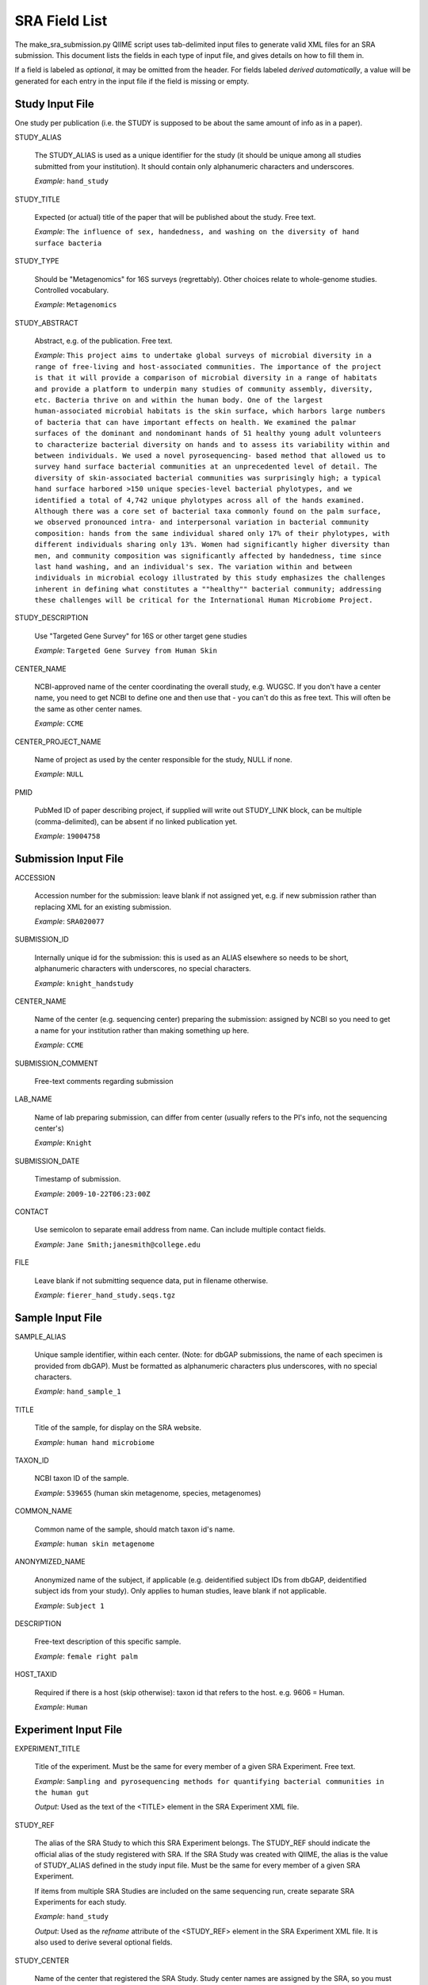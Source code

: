.. _doc_sra_field_list:

.. index:: SRA Field List

========================= 
SRA Field List
=========================

The make_sra_submission.py QIIME script uses tab-delimited input files
to generate valid XML files for an SRA submission.  This document
lists the fields in each type of input file, and gives details on how
to fill them in.

If a field is labeled as *optional*, it may be omitted from the
header.  For fields labeled *derived automatically*, a value will be
generated for each entry in the input file if the field is missing or
empty.

Study Input File
----------------

One study per publication (i.e. the STUDY is supposed to be about the
same amount of info as in a paper).



STUDY_ALIAS

  The STUDY_ALIAS is used as a unique identifier for the study (it
  should be unique among all studies submitted from your institution).
  It should contain only alphanumeric characters and underscores.

  *Example*: ``hand_study``

STUDY_TITLE 

  Expected (or actual) title of the paper that will be published about
  the study. Free text.

  *Example*: ``The influence of sex, handedness, and washing on the diversity of hand surface bacteria``

STUDY_TYPE

  Should be "Metagenomics" for 16S surveys (regrettably). Other
  choices relate to whole-genome studies. Controlled vocabulary.

  *Example*: ``Metagenomics``

STUDY_ABSTRACT

  Abstract, e.g. of the publication. Free text.

  *Example*: ``This project aims to undertake global surveys of microbial diversity in a range of free-living and host-associated communities. The importance of the project is that it will provide a comparison of microbial diversity in a range of habitats and provide a platform to underpin many studies of community assembly, diversity, etc. Bacteria thrive on and within the human body. One of the largest human-associated microbial habitats is the skin surface, which harbors large numbers of bacteria that can have important effects on health. We examined the palmar surfaces of the dominant and nondominant hands of 51 healthy young adult volunteers to characterize bacterial diversity on hands and to assess its variability within and between individuals. We used a novel pyrosequencing- based method that allowed us to survey hand surface bacterial communities at an unprecedented level of detail. The diversity of skin-associated bacterial communities was surprisingly high; a typical hand surface harbored >150 unique species-level bacterial phylotypes, and we identified a total of 4,742 unique phylotypes across all of the hands examined. Although there was a core set of bacterial taxa commonly found on the palm surface, we observed pronounced intra- and interpersonal variation in bacterial community composition: hands from the same individual shared only 17% of their phylotypes, with different individuals sharing only 13%. Women had significantly higher diversity than men, and community composition was significantly affected by handedness, time since last hand washing, and an individual's sex. The variation within and between individuals in microbial ecology illustrated by this study emphasizes the challenges inherent in defining what constitutes a ""healthy"" bacterial community; addressing these challenges will be critical for the International Human Microbiome Project.``

STUDY_DESCRIPTION

  Use "Targeted Gene Survey" for 16S or other target gene studies

  *Example*: ``Targeted Gene Survey from Human Skin``

CENTER_NAME

  NCBI-approved name of the center coordinating the overall study,
  e.g. WUGSC. If you don't have a center name, you need to get NCBI to
  define one and then use that - you can't do this as free text. This
  will often be the same as other center names.

  *Example*: ``CCME``

CENTER_PROJECT_NAME

  Name of project as used by the center responsible for the study,
  NULL if none.

  *Example*: ``NULL``

PMID

  PubMed ID of paper describing project, if supplied will write out
  STUDY_LINK block, can be multiple (comma-delimited), can be absent
  if no linked publication yet.

  *Example*: ``19004758``


Submission Input File
---------------------

ACCESSION 

  Accession number for the submission: leave blank if not assigned
  yet, e.g. if new submission rather than replacing XML for an
  existing submission.

  *Example*: ``SRA020077``

SUBMISSION_ID

  Internally unique id for the submission: this is used as an ALIAS
  elsewhere so needs to be short, alphanumeric characters with
  underscores, no special characters.

  *Example*: ``knight_handstudy``

CENTER_NAME

  Name of the center (e.g. sequencing center) preparing the
  submission: assigned by NCBI so you need to get a name for your
  institution rather than making something up here.

  *Example*: ``CCME``

SUBMISSION_COMMENT

  Free-text comments regarding submission

LAB_NAME

  Name of lab preparing submission, can differ from center (usually
  refers to the PI's info, not the sequencing center's)
  
  *Example*: ``Knight``

SUBMISSION_DATE

  Timestamp of submission.
  
  *Example*: ``2009-10-22T06:23:00Z``

CONTACT

  Use semicolon to separate email address from name.  Can include
  multiple contact fields.

  *Example*: ``Jane Smith;janesmith@college.edu``

FILE

  Leave blank if not submitting sequence data, put in filename
  otherwise.

  *Example*: ``fierer_hand_study.seqs.tgz``

Sample Input File
-----------------

SAMPLE_ALIAS

  Unique sample identifier, within each center.  (Note: for dbGAP
  submissions, the name of each specimen is provided from dbGAP). Must
  be formatted as alphanumeric characters plus underscores, with no
  special characters.

  *Example*: ``hand_sample_1``

TITLE

  Title of the sample, for display on the SRA website.

  *Example*: ``human hand microbiome``

TAXON_ID

  NCBI taxon ID of the sample.

  *Example*: ``539655`` (human skin metagenome, species, metagenomes)

COMMON_NAME

  Common name of the sample, should match taxon id's name.

  *Example*: ``human skin metagenome``

ANONYMIZED_NAME

  Anonymized name of the subject, if applicable (e.g. deidentified
  subject IDs from dbGAP, deidentified subject ids from your
  study). Only applies to human studies, leave blank if not
  applicable.

  *Example*: ``Subject 1``

DESCRIPTION

  Free-text description of this specific sample.

  *Example*: ``female right palm``

HOST_TAXID

  Required if there is a host (skip otherwise): taxon id that refers
  to the host. e.g. 9606 = Human.

  *Example*: ``Human``

Experiment Input File
---------------------

EXPERIMENT_TITLE

  Title of the experiment. Must be the same for every member of a
  given SRA Experiment. Free text.

  *Example*: ``Sampling and pyrosequencing methods for quantifying
  bacterial communities in the human gut``

  *Output*: Used as the text of the <TITLE> element in the SRA
  Experiment XML file.

STUDY_REF

  The alias of the SRA Study to which this SRA Experiment belongs.
  The STUDY_REF should indicate the official alias of the study
  registered with SRA.  If the SRA Study was created with QIIME, the
  alias is the value of STUDY_ALIAS defined in the study input file.
  Must be the same for every member of a given SRA Experiment.

  If items from multiple SRA Studies are included on the same
  sequencing run, create separate SRA Experiments for each study.

  *Example*: ``hand_study``

  *Output*: Used as the *refname* attribute of the <STUDY_REF> element
  in the SRA Experiment XML file.  It is also used to derive several
  optional fields.

STUDY_CENTER

  Name of the center that registered the SRA Study.  Study center
  names are assigned by the SRA, so you must contact them if your
  institution does not have an official study center designation.
  Needs to be the same for every member of a given SRA Experiment.

  *Example*: ``UPENNBL``

  *Output*: Used as the *refcenter* attribute of the <EXPERIMENT_REF>
  element in the SRA Run XML file.

SAMPLE_ALIAS

  The alias of the SRA Sample to which this pool member belongs.  The
  SAMPLE_ALIAS should indicate the official alias of a sample registered
  with SRA.  If the SRA Sample was created with QIIME, the alias is the
  value of SAMPLE_ALIAS defined in the sample input file.

  *Example*: ``water_blank``

  *Output*: Used as the *refname* attribute of the <MEMBER> element in
  the SRA Experiment XML file.  It is also used to derive several
  optional fields.

POOL_PROPORTION

  Floating-point number representing the fraction of the pool that was
  intended to come from that pool member.

  *Example*: ``0.05``

  *Output*: Used as the *proportion* attribute of the <MEMBER> element
  in the SRA Experiment XML file.

BARCODE

  Barcode sequence used for each pool member.  Each combination of
  barcode, primer and sequencing region must be unique.

  *Example*: ``ACGTCTGTAGCA``

  *Output*: Used as the text of a <BASECALL> element in the SRA
  Experiment XML file.  It is also used to derive several optional
  fields.

RUN_PREFIX

  The 454 instrument usually produces more than one sff file. This
  should be the prefix of the sff file name that was produced by a
  given run (usually these will have 01, 02, etc. sufixes). This
  allows you to designate a pool as per-library rather than per sff
  file (otherwise you would need to duplicate all the info per run for
  each sff file).

  *Example*: ``GAMA2IO``, for an SFF file named ``GAMA2IO01.sff``

  *Output*: Used as the *name* attribute of the <DATA_BLOCK> element
  in the SRA Run XML file.  It is also used to derive several optional
  fields.

EXPERIMENT_DESIGN_DESCRIPTION

  Free text description of the overall motivation for the SRA
  Experiment: why those samples were mixed together, what it was for,
  etc.  Needs to be the same for all entries with the same
  EXPERIMENT_ALIAS value.

  *Example*: ``Pool of samples from a handwashing study providing longitudinal data about recolonization in a small number of subjects.``

  *Output*: Used as the text of the <DESIGN_DESCRIPTION> element in
  the SRA Experiment XML file.

LIBRARY_CONSTRUCTION_PROTOCOL

  Free-text description of how the library was put together (e.g. from
  the methods section of a paper).  Needs to be the same for all
  entries with the same EXPERIMENT_ALIAS value.

  *Example*: ``Each amplicon library was constructed by amplifying the 16S rRNA gene using the 27f/534r, 357f/926r, 968f/1492r, BSF8/BSR534, BSF343/BSR926, or BSF917/BSR492 primer pair. Primers contained DNA barcode sequences such as those described by Hamady et al. 2008, and the recommended 454 adapter sequences. Amplification conditions are described in McKenna et al 2007, with exception that the polymerase used was AccuPrime (Invitrogen, Carlsbad, CA, USA).``

  *Output*: Used as the text of the <LIBRARY_CONSTRUCTION_PROTOCOL>
  element in the SRA Experiment XML file.

SAMPLE_CENTER *

  Name of the center that provided the sample, can be separate for
  each sample.  

  If sample information is stored in dbGAP, the SAMPLE_CENTER should
  be set to "NCBI".

  *Example*: ``UPENNBL``

  *Output*: Used as the *refcenter* attribute of the <MEMBER> and
  <STUDY_REF> elements in the SRA Experiment XML file.  It is also
  used to derive the DEFAULT_SAMPLE_CENTER field.

PLATFORM *

  The sequencing platform, either ``FLX`` or ``Titanium``.  If the
  platform value is not found in a table of supported platforms, the
  QIIME script will halt with an error.

  *Example*: ``Titanium``

  *Output*: Used to generate the contents of the <PLATFORM> element in
  the SRA Experiment XML file.

KEY_SEQ *

  This is a technical aspect of the 454 platform, is usually TCAG, can
  be obtained from the sff file using the sfftools.

  *Example*: ``TCAG``

  *Output*: Used as the text of the <EXPECTED_BASECALL> element inside
  the <READ_SPEC> element for the Adapter sequence in the SRA
  Experiment XML file.

REGION *

  Region of the plate that was sequenced.  If the plate contained only
  a single region, the SRA requires that this be set to '0'.

  *Example*: ``1``

  *Output*: Used as the *region* attribute of the <DATA_BLOCK> element
  in the SRA Run XML file.

RUN_CENTER *

  Name of the institution that performed the run, assigned by
  NCBI. You can use the center name for your lab for this even if you
  had the sequencing done elsewhere according to SRA.

  *Example*: ``UPENNBL``

  *Output*: Used as the *center_name* and *run_center* attributes of
  the <RUN> element in the SRA Run XML file.

EXPERIMENT_CENTER *

  Official abbreviation for the sequencing center associated with the
  experiment, i.e. who made the pool. Needs to be the same for every
  member of a given pool. This is your center name as assigned by NCBI
  and is often the same as the STUDY center.

  *Example*: ``UPENNBL``

  *Output*: Used as the *center_name* attribute of the <EXPERIMENT>
  element in the SRA Experiment XML file.

EXPERIMENT_ALIAS (optional, derived automatically)

  Unique id (within the submission) for the experiment.  This is the
  decisive element on which separate SRA Experiments are created.  If
  absent, the value will be derived as {STUDY_REF}_{RUN_PREFIX}.

  *Example*: ``hand_study_F0FN7DX``

  *Output*: Used as the *alias* attribute of the <EXPERIMENT> element,
  and as the text of the <LIBRARY_NAME> element in the SRA Experiment
  XML file.  Also used as the *refname* attribute of the
  <EXPERIMENT_REF> element in the SRA Run XML.

RUN_ALIAS (optional, derived automatically)

  Alias for the run.  Presently, this should be different for every
  pool member, since each pool member gets a unique RUN element in the
  run XML.  In the future, we plan to change this behavior, and create
  only a single RUN element of multiple pool members share the same
  RUN_ALIAS. Needs to be a short identifier, alphanumeric and
  underscores only (no special characters).  If absent, this field is
  automatically derived as {STUDY_REF}_{SAMPLE_ALIAS}_{RUN_PREFIX}.

  *Example*: ``hand_study_sample1_F0FN7DX``

  *Output*: Used as the *alias* attribute of the <RUN> element in the
  SRA Run XML.

STUDY_ACCESSION (optional)

  Optional accession number for study.  Leave blank or omit this field
  if not already assigned.

  *Example*: ``SRP003284``

  *Output*: Used as the *accession* attribute of the <STUDY_REF>
  element in the SRA Experiment XML file.

DEFAULT_SAMPLE_CENTER (optional)

  Optional default sample center.  If the field is blank or omitted,
  the value from the SAMPLE_CENTER field is used instead.

  *Example*: ``UPENNBL``

  *Output*: Used as the *refcenter* attribute of the
  <SAMPLE_DESCRIPTOR> element in the SRA Experiment XML file.

DEFAULT_SAMPLE_ACCESSION (optional)

  Optional default sample accession number, if available.  Leave blank
  if this has not already been assigned.

  *Example*: ``SRS107395``

  *Output*: Used as the *accession* attribute of the
  <SAMPLE_DESCRIPTOR> element in the SRA Experiment XML file.

DEFAULT_SAMPLE_NAME (optional, derived automatically)

  Optional reference name for the default sample.  If this field is
  blank/absent, and no DEFAULT_SAMPLE_ACCESSION is provided, the name
  is automatically derived as {STUDY_REF}_default.  Otherwise, the
  default sample is specified by the accession number alone, and this
  attribute is not inserted into the XML output.

  *Example*: ``hand_study_default``

  *Output*: Used as the *refname* attribute of the <SAMPLE_DESCRIPTOR>
  element in the SRA Experiment XML file.

POOL_MEMBER_ACCESSION (optional)

  Optional accession number for pool member. This field should be
  blank or absent if an SRA accession number is not already assigned.

  *Example*: ``SRS107397``

  *Output*: Used as the *accession* attribute of the <MEMBER> element
  in the SRA Experiment XML file.

POOL_MEMBER_NAME (optional, derived automatically)

  Unique (within the pool) id for each pool member.  If the field is
  blank or absent, it is derived automatically.  The derived value of
  this field depends on the primer.  If a primer was provided, it is
  derived as {RUN_PREFIX}_{SAMPLE_ALIAS}_{PRIMER_READ_GROUP_TAG}.
  Otherwise, a value of {RUN_PREFIX}_{SAMPLE_ALIAS} is used.

  *Example*: ``F0FN7DX01_sample1_V1-V2``

  *Output*: Used as the *member_name* attribute of the <MEMBER>
  element in the SRA Experiment XML file.  Also used to derive the
  value of POOL_MEMBER_FILENAME.

POOL_MEMBER_FILENAME (optional, derived automatically)

  Filename for SFF file containing sequences from this pool member.
  The SFF files are searched for in a subdirectory of the sff_dir
  named after the RUN_PREFIX.  If the field is blank or absent, a
  default value of {POOL_MEMBER_NAME}.sff is used.

  *Example*: ``F0FN7DX01_sample1_V1-V2.sff``

  *Output*: Used as the *filename* attribute of the <RUN> element in
  the SRA Run XML.  Also used by the QIIME software to find the SFF
  file and automatically generate a checksum.

BARCODE_READ_GROUP_TAG (optional, derived automatically)

  An identifier for each barcode within a pool.  If this field is
  absent, a value of {RUN_PREFIX}_{BARCODE} is derived automatically.

  *Example*: ``F0FN7DX01_AGCTAGCT``

  *Output*: Used as the *read_group_tag* attribute of a <BASECALL>
  element, and of a <READ_LABEL> element, in the SRA Experiment XML
  file.

LINKER (optional)

  Linker sequence between the primer and the barcode (to reduce
  differences in hybridization based on the barcode).  This field may
  be empty or absent.

  *Example*: ``GGCCAG``

  *Output*: Used as the text of a <BASECALL> element in the SRA
  Experiment XML file.

PRIMER (optional)

  Primer sequence that was used for this particular library member. If
  you used more than one primer for a given pool member (which is
  allowed) you need to duplicate the whole row with the additional
  primer information. This needs to be the actual sequence of the
  primer, not the name of the primer (i.e. not V2).

  *Example*: ``CTGCTGCCTYCCGTA``

  *Output*: Used as the text of a <BASECALL> element in the SRA
  Experiment XML file.  It is also used to derive several optional
  fields.

PRIMER_READ_GROUP_TAG (optional, derived automatically)

  Read group that samples will be assigned to based on the primer,
  e.g. V2 for the V2 primers. By default, multidimensional
  demultiplexing on the barcode and primer is performed.  If it is not
  present, this field will be derived using a table of standard primer
  read group tags.  If the primer is not found in the table, a
  KeyError is raised.

  *Example*: ``V1-V3``

  *Output*: Used as the *read_group_tag* attribute of a <BASECALL>
  element, and of a <READ_LABEL> element, in the SRA Experiment XML
  file.

LIBRARY_STRATEGY (optional, default value provided automatically)

  Sequencing technique intended for this library (optional
  field). This will usually be ``AMPLICON`` (default) or
  ``METAGENOMIC``.

  *Example*: ``AMPLICON``

  *Output*: Used as the text of the <LIBRARY_STRATEGY> element in the
  SRA Experiment XML file.

LIBRARY_SOURCE (optional, default value provided automatically)

  Type of source material that is being sequenced (optional
  field). This will usually be ``GENOMIC`` (default) or
  ``METAGENOMIC``.

  *Example*: ``GENOMIC``

  *Output*: Used as the text of the <LIBRARY_SOURCE> element in the
  SRA Experiment XML file.

LIBRARY_SELECTION (optional, default value provided automatically)

  Whether any method was used to select and/or enrich the material
  being sequenced (optional field). This is used in cases where
  e.g. the cells were sorted, if PCR was used to make a specific
  amplicon, if fractionation for viruses was done, etc.  The default
  value is ``PCR``.

  *Example*: ``PCR``

  *Output*: Used as the text of the <LIBRARY_SELECTION> element in the
  SRA Experiment XML file.

RUN_ACCESSION (optional, currently unused)

  Optional accession number for the run.  Leave blank or omit this
  field if not already assigned.

EXPERIMENT_ACCESSION (optional, currently unused)

  Optional accession number for the experiment.  If you already
  created the Experiment accession in SRA, use it -- otherwise, omit
  this field or leave it blank.

RUN_DATE (optional, currently unused)

  Date the run was performed: this can be obtained from the sff file.

INSTRUMENT_NAME (optional, currently unused)

  This field is used if the specific machine used has a name or label
  (i.e. a label on that specific piece of equipment, not the type of
  instrument). Some sequencing centers assign names to specific
  instruments."

SAMPLE_ACCESSION (**DEPRECATED**)

  Please use DEFAULT_SAMPLE_ACCESSION instead.  If the new field is
  blank or absent, this valie is used.  This field will continue to
  work, but will produce a warning.

